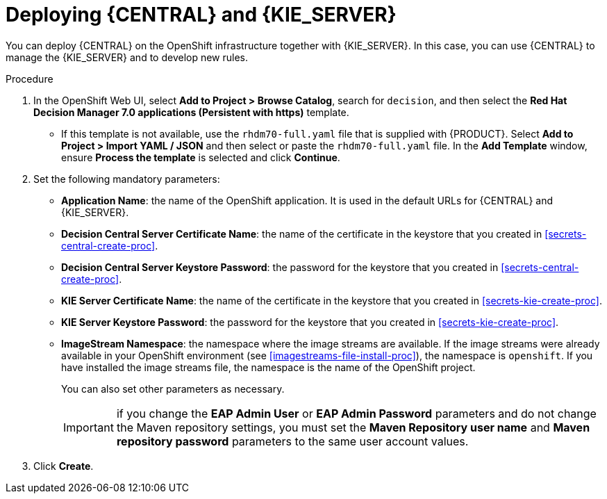 [id='kieserver-central-deploy-proc']
= Deploying {CENTRAL} and {KIE_SERVER}

You can deploy {CENTRAL} on the OpenShift infrastructure together with {KIE_SERVER}. In this case, you can use {CENTRAL} to manage the {KIE_SERVER} and to develop new rules.

.Procedure
. In the OpenShift Web UI, select *Add to Project > Browse Catalog*, search for `decision`, and then select the *Red Hat Decision Manager 7.0 applications (Persistent with https)* template.
** If this template is not available, use the `rhdm70-full.yaml` file that  is supplied with {PRODUCT}. Select *Add to Project >  Import YAML / JSON* and then select or paste the `rhdm70-full.yaml` file. In the *Add Template* window, ensure *Process the template* is selected and click *Continue*.
. Set the following mandatory parameters:
** *Application Name*: the name of the OpenShift application. It is used in the default URLs for {CENTRAL} and {KIE_SERVER}.
** *Decision Central Server Certificate Name*: the name of the certificate in the keystore that you created in <<secrets-central-create-proc>>.
** *Decision Central Server Keystore Password*: the password for the keystore that you created in <<secrets-central-create-proc>>.
** *KIE Server Certificate Name*: the name of the certificate in the keystore that you created in <<secrets-kie-create-proc>>.
** *KIE Server Keystore Password*: the password for the keystore that you created in <<secrets-kie-create-proc>>.
** *ImageStream Namespace*: the namespace where the image streams are available. If the image streams were already available in your OpenShift environment (see <<imagestreams-file-install-proc>>), the namespace is `openshift`. If you have installed the image streams file, the namespace is the name of the OpenShift project.
+
You can also set other parameters as necessary.
+
IMPORTANT: if you change the *EAP Admin User* or *EAP Admin Password* parameters and do not change the Maven repository settings, you must set the *Maven Repository user name* and *Maven repository password* parameters to the same user account values.
+
. Click *Create*.
